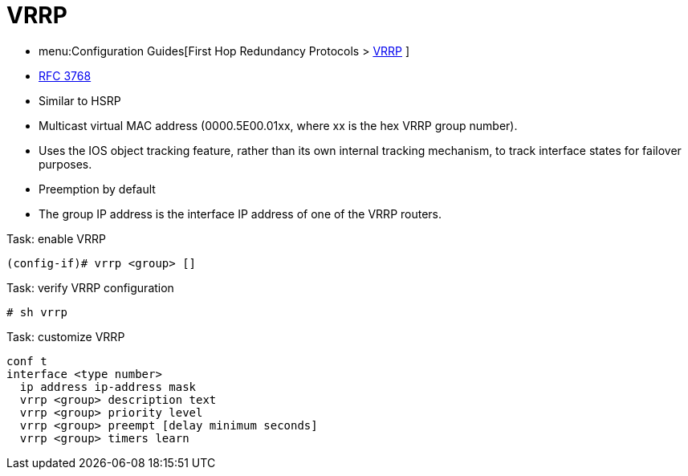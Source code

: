 = VRRP

- menu:Configuration Guides[First Hop Redundancy Protocols > http://www.cisco.com/c/en/us/td/docs/ios-xml/ios/ipapp_fhrp/configuration/15-mt/fhp-15-mt-book/fhp-vrrp.html[VRRP] ]
- https://wwwietf.org/rfc/rfc3768.txt[RFC 3768]

- Similar to HSRP
- Multicast virtual MAC address (0000.5E00.01xx, where xx is the hex VRRP group number).
- Uses the IOS object tracking feature, rather than its own internal tracking mechanism, to track interface states for failover purposes.
- Preemption by default
- The group IP address is the interface IP address of one of the VRRP routers.

.Task: enable VRRP
----
(config-if)# vrrp <group> []
----

.Task: verify VRRP configuration
----
# sh vrrp
----

.Task: customize VRRP
----
conf t
interface <type number>
  ip address ip-address mask
  vrrp <group> description text
  vrrp <group> priority level
  vrrp <group> preempt [delay minimum seconds]
  vrrp <group> timers learn
----



